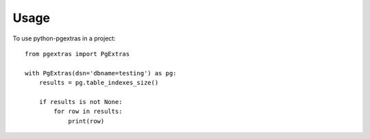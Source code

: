 ========
Usage
========

To use python-pgextras in a project::

    from pgextras import PgExtras

    with PgExtras(dsn='dbname=testing') as pg:
        results = pg.table_indexes_size()

        if results is not None:
            for row in results:
                print(row)
